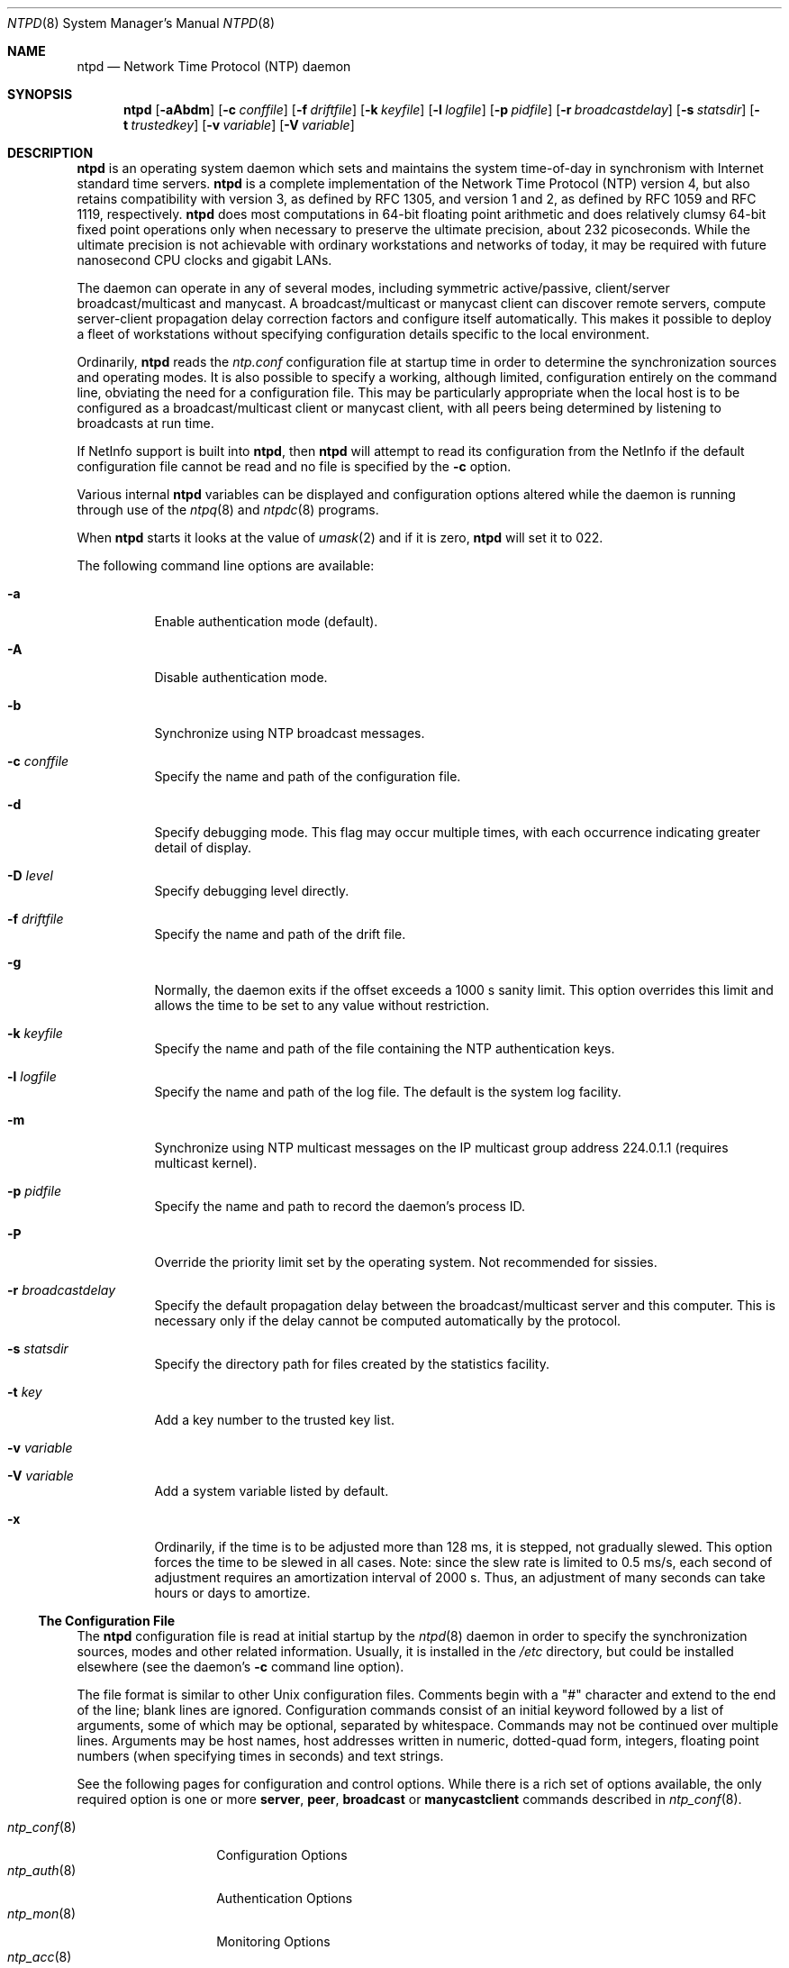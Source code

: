 .\"
.\" $FreeBSD$
.\"
.Dd January 10, 2000
.Dt NTPD 8
.Os
.Sh NAME
.Nm ntpd
.Nd Network Time Protocol (NTP) daemon
.Sh SYNOPSIS
.Nm ntpd
.Op Fl aAbdm
.Op Fl c Ar conffile
.Op Fl f Ar driftfile
.Op Fl k Ar keyfile
.Op Fl l Ar logfile
.Op Fl p Ar pidfile
.Op Fl r Ar broadcastdelay
.Op Fl s Ar statsdir
.Op Fl t Ar trustedkey
.Op Fl v Ar variable
.Op Fl V Ar variable
.Sh DESCRIPTION
.Nm
is an operating system daemon
which sets and maintains the system time-of-day
in synchronism with Internet standard time servers.
.Nm
is a complete implementation of the Network Time Protocol (NTP)
version 4,
but also retains compatibility with version 3,
as defined by RFC 1305,
and version 1 and 2,
as defined by RFC 1059 and RFC 1119,
respectively.
.Nm
does most computations in 64-bit floating point arithmetic
and does relatively clumsy 64-bit fixed point operations
only when necessary to preserve the ultimate precision,
about 232 picoseconds.
While the ultimate precision is not achievable
with ordinary workstations and networks of today,
it may be required with future nanosecond CPU clocks and gigabit LANs.
.Pp
The daemon can operate in any of several modes,
including symmetric active/passive,
client/server broadcast/multicast and manycast.
A broadcast/multicast or manycast client can discover remote servers,
compute server-client propagation delay correction factors
and configure itself automatically.
This makes it possible to deploy a fleet of workstations
without specifying configuration details
specific to the local environment.
.Pp
Ordinarily,
.Nm
reads the
.Pa ntp.conf
configuration file at startup time
in order to determine the synchronization sources and operating modes.
It is also possible to specify a working, although limited,
configuration entirely on the command line,
obviating the need for a configuration file.
This may be particularly appropriate
when the local host is to be configured
as a broadcast/multicast client or manycast client,
with all peers being determined
by listening to broadcasts at run time.
.Pp
If NetInfo support is built into
.Nm Ns ,
then
.Nm
will attempt to read its configuration from the NetInfo
if the default configuration file cannot be read
and no file is specified by the
.Fl c
option.
.Pp
Various
internal
.Nm
variables can be displayed and configuration options altered
while the daemon is running
through use of the
.Xr ntpq 8
and
.Xr ntpdc 8
programs.
.Pp
When
.Nm
starts it looks at the value of
.Xr umask 2
and if it is zero,
.Nm
will set it to 022.
.Pp
The following command line options are available:
.Bl -tag -width indent
.It Fl a
Enable authentication mode (default).
.It Fl A
Disable authentication mode.
.It Fl b
Synchronize using NTP broadcast messages.
.It Fl c Ar conffile
Specify the name and path of the configuration file.
.It Fl d
Specify debugging mode.
This flag may occur multiple times,
with each occurrence indicating greater detail of display.
.It Fl D Ar level
Specify debugging level directly.
.It Fl f Ar driftfile
Specify the name and path of the drift file.
.It Fl g
Normally, the daemon exits
if the offset exceeds a 1000 s sanity limit.
This option overrides this limit
and allows the time to be set to any value without restriction.
.It Fl k Ar keyfile
Specify the name and path of the file
containing the NTP authentication keys.
.It Fl l Ar logfile
Specify the name and path of the log file.
The default is the system log facility.
.It Fl m
Synchronize using NTP multicast messages
on the IP multicast group address 224.0.1.1
(requires multicast kernel).
.It Fl p Ar pidfile
Specify the name and path to record the daemon's process ID.
.It Fl P
Override the priority limit set by the operating system.
Not recommended for sissies.
.It Fl r Ar broadcastdelay
Specify the default propagation delay
between the broadcast/multicast server and this computer.
This is necessary
only if the delay cannot be computed automatically by the protocol.
.It Fl s Ar statsdir
Specify the directory path for files created by the statistics
facility.
.It Fl t Ar key
Add a key number to the trusted key list.
.It Fl v Ar variable
.It Fl V Ar variable
Add a system variable listed by default.
.It Fl x
Ordinarily, if the time is to be adjusted more than 128 ms,
it is stepped, not gradually slewed.
This option forces the time to be slewed in all cases.
Note: since the slew rate is limited to 0.5 ms/s,
each second of adjustment requires an amortization interval of 2000 s.
Thus, an adjustment of many seconds can take hours or days to amortize.
.El
.Ss The Configuration File
The
.Nm
configuration file is read at initial startup by the
.Xr ntpd 8
daemon in order to specify the synchronization sources,
modes and other related information.
Usually, it is installed in the
.Pa /etc
directory,
but could be installed elsewhere
(see the daemon's
.Fl c
command line option).
.Pp
The file format is similar to other Unix configuration files.
Comments begin with a
.Qq #
character and extend to the end of the line;
blank lines are ignored.
Configuration commands consist of an initial keyword
followed by a list of arguments,
some of which may be optional, separated by whitespace.
Commands may not be continued over multiple lines.
Arguments may be host names,
host addresses written in numeric, dotted-quad form,
integers, floating point numbers (when specifying times in seconds)
and text strings.
.Pp
See the following pages for configuration and control options.
While there is a rich set of options available,
the only required option is one or more
.Ic server ,
.Ic peer ,
.Ic broadcast
or
.Ic manycastclient
commands
described in
.Xr ntp_conf 8 .
.Pp
.Bl -tag -width ntp_clockX8X -compact
.It Xr ntp_conf 8
Configuration Options
.It Xr ntp_auth 8
Authentication Options
.It Xr ntp_mon 8
Monitoring Options
.It Xr ntp_acc 8
Access Control Options
.It Xr ntp_clock 8
Reference Clock Options
.It Xr ntp_misc 8
Miscellaneous Options
.Pp
.El
The
.Qo
Notes on Configuring NTP and Setting up a NTP Subnet
.Qc
page
(available as part of the HTML documentation
provided in
.Pa /usr/share/doc/ntp )
contains an extended discussion of these options.
.Sh FILES
.Bl -tag -width /etc/ntp.drift -compact
.It Pa /etc/ntp.conf
the default name of the configuration file
.It Pa /etc/ntp.drift
the default name of the drift file
.It Pa /etc/ntp.keys
the default name of the key file
.El
.Sh SEE ALSO
.Xr ntp_acc 8 ,
.Xr ntp_auth 8 ,
.Xr ntp_clock 8 ,
.Xr ntp_conf 8 ,
.Xr ntp_misc 8 ,
.Xr ntp_mon 8 ,
.Xr ntpdate 8 ,
.Xr ntpdc 8 ,
.Xr ntpq 8
.Pp
In addition to the manual pages provided,
comprehensive documentation is available on the world wide web
at
.Li http://www.ntp.org/ .
A snapshot of this documentation is available in HTML format in
.Pa /usr/share/doc/ntp .
.Rs
.%A David L. Mills
.%T Network Time Protocol (Version 1)
.%O RFC1059
.Re
.Rs
.%A David L. Mills
.%T Network Time Protocol (Version 2)
.%O RFC1119
.Re
.Rs
.%A David L. Mills
.%T Network Time Protocol (Version 3)
.%O RFC1305
.Re
.Sh HISTORY
Written by
.An Dennis Ferguson
at the University of Toronto.
Text amended by
.An David Mills
at the University of Delaware.
.Sh BUGS
.Nm
has gotten rather fat.
While not huge, it has gotten larger than might
be desireable for an elevated-priority daemon running on a workstation,
particularly since many of the fancy features which consume the space
were designed more with a busy primary server, rather than a high
stratum workstation, in mind.
